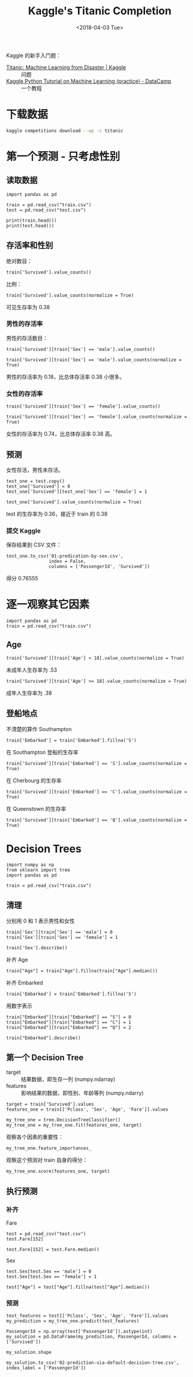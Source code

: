 #+TITLE: Kaggle's Titanic Completion
#+DATE: <2018-04-03 Tue>

#+PROPERTY: header-args :dir Titanic

Kaggle 的新手入门题：

- [[https://www.kaggle.com/c/titanic][Titanic: Machine Learning from Disaster | Kaggle]] :: 问题
- [[https://www.datacamp.com/community/open-courses/kaggle-python-tutorial-on-machine-learning][Kaggle Python Tutorial on Machine Learning (practice) - DataCamp]] :: 一个教程

* 下载数据

#+begin_src sh
kaggle competitions download --wp -c titanic
#+end_src

#+RESULTS:
| train.csv:             | Downloaded | 60KB | of | 60KB |
| test.csv:              | Downloaded | 28KB | of | 28KB |
| gender_submission.csv: | Downloaded | 3KB  | of | 3KB  |

* 第一个预测 - 只考虑性别

** 读取数据

#+begin_src ipython :session Titanic :results raw drawer
  import pandas as pd

  train = pd.read_csv("train.csv")
  test = pd.read_csv("test.csv")

  print(train.head())
  print(test.head())
#+end_src

#+RESULTS:
:results:
# Out[1]:
:end:

** 存活率和性别

绝对数目：

#+begin_src ipython :session Titanic :results raw drawer
train['Survived'].value_counts()
#+end_src

#+RESULTS:
:results:
# Out[2]:
#+BEGIN_EXAMPLE
  0    549
  1    342
  Name: Survived, dtype: int64
#+END_EXAMPLE
:end:

比例：

#+begin_src ipython :session Titanic :results raw drawer
train['Survived'].value_counts(normalize = True)
#+end_src

#+RESULTS:
:results:
# Out[3]:
#+BEGIN_EXAMPLE
  0    0.616162
  1    0.383838
  Name: Survived, dtype: float64
#+END_EXAMPLE
:end:

可见生存率为 0.38

*** 男性的存活率

男性的存活数目：

#+begin_src ipython :session Titanic :results raw drawer
train['Survived'][train['Sex'] == 'male'].value_counts()
#+end_src

#+RESULTS:
:results:
# Out[4]:
#+BEGIN_EXAMPLE
  0    468
  1    109
  Name: Survived, dtype: int64
#+END_EXAMPLE
:end:

#+begin_src ipython :session Titanic :results raw drawer
train['Survived'][train['Sex'] == 'male'].value_counts(normalize = True)
#+end_src

#+RESULTS:
:results:
# Out[5]:
#+BEGIN_EXAMPLE
  0    0.811092
  1    0.188908
  Name: Survived, dtype: float64
#+END_EXAMPLE
:end:

男性的存活率为 0.18，比总体存活率 0.38 小很多。

*** 女性的存活率

#+begin_src ipython :session Titanic :results raw drawer
  train['Survived'][train['Sex'] == 'female'].value_counts()
#+end_src

#+RESULTS:
:results:
# Out[6]:
#+BEGIN_EXAMPLE
  1    233
  0     81
  Name: Survived, dtype: int64
#+END_EXAMPLE
:end:

#+begin_src ipython :session Titanic :results raw drawer
train['Survived'][train['Sex'] == 'female'].value_counts(normalize = True)
#+end_src

#+RESULTS:
:results:
# Out[7]:
#+BEGIN_EXAMPLE
  1    0.742038
  0    0.257962
  Name: Survived, dtype: float64
#+END_EXAMPLE
:end:

女性的存活率为 0.74，比总体存活率 0.38 高。

** 预测

女性存活，男性未存活。

#+begin_src ipython :session Titanic :results raw drawer
test_one = test.copy()
test_one['Survived'] = 0
test_one['Survived'][test_one['Sex'] == 'female'] = 1
#+end_src

#+RESULTS:
:results:
# Out[8]:
:end:

#+begin_src ipython :session Titanic :results raw drawer
test_one['Survived'].value_counts(normalize = True)
#+end_src

#+RESULTS:
:results:
# Out[11]:
#+BEGIN_EXAMPLE
  0    0.636364
  1    0.363636
  Name: Survived, dtype: float64
#+END_EXAMPLE
:end:

test 的生存率为 0.36，接近于 train 的 0.38

*** 提交 Kaggle

保存结果到 CSV 文件：

#+begin_src ipython :session Titanic :results raw drawer
  test_one.to_csv('01-predication-by-sex.csv',
                  index = False,
                  columns = ['PassengerId', 'Survived'])
#+end_src

#+RESULTS:
:results:
# Out[27]:
:end:

得分 0.76555

* 逐一观察其它因素

#+begin_src ipython :session Titanic-2 :results raw drawer
  import pandas as pd
  train = pd.read_csv("train.csv")
#+end_src

#+RESULTS:
:results:
# Out[17]:
:end:

** Age

#+begin_src ipython :session Titanic-2 :results raw drawer
train['Survived'][train['Age'] < 18].value_counts(normalize = True)
#+end_src

#+RESULTS:
:results:
# Out[5]:
#+BEGIN_EXAMPLE
  1    0.539823
  0    0.460177
  Name: Survived, dtype: float64
#+END_EXAMPLE
:end:

未成年人生存率为 .53

#+begin_src ipython :session Titanic-2 :results raw drawer
train['Survived'][train['Age'] >= 18].value_counts(normalize = True)
#+end_src

#+RESULTS:
:results:
# Out[6]:
#+BEGIN_EXAMPLE
  0    0.618968
  1    0.381032
  Name: Survived, dtype: float64
#+END_EXAMPLE
:end:

成年人生存率为 .38

** 登船地点

不清楚的算作 Southampton

#+begin_src ipython :session Titanic-2 :results raw drawer
train['Embarked'] = train['Embarked'].fillna('S')
#+end_src

#+RESULTS:
:results:
# Out[26]:
:end:

在 Southampton 登船的生存率

#+begin_src ipython :session Titanic-2 :results raw drawer
train['Survived'][train['Embarked'] == 'S'].value_counts(normalize = True)
#+end_src

#+RESULTS:
:results:
# Out[29]:
#+BEGIN_EXAMPLE
  0    0.660991
  1    0.339009
  Name: Survived, dtype: float64
#+END_EXAMPLE
:end:

在 Cherbourg 的生存率

#+begin_src ipython :session Titanic-2 :results raw drawer
train['Survived'][train['Embarked'] == 'C'].value_counts(normalize = True)
#+end_src

#+RESULTS:
:results:
# Out[32]:
#+BEGIN_EXAMPLE
  1    0.553571
  0    0.446429
  Name: Survived, dtype: float64
#+END_EXAMPLE
:end:

在 Queenstown 的生存率

#+begin_src ipython :session Titanic-2 :results raw drawer
train['Survived'][train['Embarked'] == 'Q'].value_counts(normalize = True)
#+end_src

#+RESULTS:
:results:
# Out[31]:
#+BEGIN_EXAMPLE
  0    0.61039
  1    0.38961
  Name: Survived, dtype: float64
#+END_EXAMPLE
:end:

* Decision Trees

#+begin_src ipython :session Titanic-Decision-Tree :results raw drawer
  import numpy as np
  from sklearn import tree
  import pandas as pd

  train = pd.read_csv("train.csv")
#+end_src

#+RESULTS:
:results:
# Out[3]:
:end:

** 清理

分别用 0 和 1 表示男性和女性

#+begin_src ipython :session Titanic-Decision-Tree :results raw drawer
train['Sex'][train['Sex'] == 'male'] = 0
train['Sex'][train['Sex'] == 'female'] = 1
#+end_src

#+RESULTS:
:results:
# Out[4]:
:end:

#+begin_src ipython :session Titanic-Decision-Tree :results raw drawer
train['Sex'].describe()
#+end_src

#+RESULTS:
:results:
# Out[6]:
#+BEGIN_EXAMPLE
  count     891
  unique      2
  top         0
  freq      577
  Name: Sex, dtype: int64
#+END_EXAMPLE
:end:

补齐 Age

#+begin_src ipython :session Titanic-Decision-Tree :results raw drawer
train["Age"] = train["Age"].fillna(train["Age"].median())
#+end_src

#+RESULTS:
:results:
# Out[24]:
:end:


补齐 Embarked

#+begin_src ipython :session Titanic-Decision-Tree :results raw drawer
train['Embarked'] = train['Embarked'].fillna('S')
#+end_src

#+RESULTS:
:results:
# Out[7]:
:end:

用数字表示

#+begin_src ipython :session Titanic-Decision-Tree :results raw drawer
train["Embarked"][train["Embarked"] == "S"] = 0
train["Embarked"][train["Embarked"] == "C"] = 1
train["Embarked"][train["Embarked"] == "Q"] = 2
#+end_src

#+RESULTS:
:results:
# Out[8]:
:end:

#+begin_src ipython :session Titanic-Decision-Tree :results raw drawer
train["Embarked"].describe()
#+end_src

#+RESULTS:
:results:
# Out[9]:
#+BEGIN_EXAMPLE
  count     891
  unique      3
  top         0
  freq      646
  Name: Embarked, dtype: int64
#+END_EXAMPLE
:end:

** 第一个 Decision Tree

- target :: 结果数据，即生存一列 (numpy.ndarray)
- features :: 影响结果的数据，即性别、年龄等列 (numpy.ndarry)

#+begin_src ipython :session Titanic-Decision-Tree :results raw drawer
target = train['Survived'].values
features_one = train[['Pclass', 'Sex', 'Age', 'Fare']].values
#+end_src

#+RESULTS:
:results:
# Out[25]:
:end:

#+begin_src ipython :session Titanic-Decision-Tree :results raw drawer
my_tree_one = tree.DecisionTreeClassifier()
my_tree_one = my_tree_one.fit(features_one, target)
#+end_src

#+RESULTS:
:results:
# Out[27]:
:end:

观察各个因素的重要性：

#+begin_src ipython :session Titanic-Decision-Tree :results raw drawer
my_tree_one.feature_importances_
#+end_src

#+RESULTS:
:results:
# Out[28]:
: array([0.12315342, 0.31274009, 0.24283935, 0.32126713])
:end:

观察这个预测对 train 自身的得分：

#+begin_src ipython :session Titanic-Decision-Tree :results raw drawer
my_tree_one.score(features_one, target)
#+end_src

#+RESULTS:
:results:
# Out[30]:
: 0.9775533108866442
:end:

** 执行预测

*** 补齐

Fare

#+begin_src ipython :session Titanic-Decision-Tree :results raw drawer
test = pd.read_csv("test.csv")
test.Fare[152]
#+end_src

#+RESULTS:
:results:
# Out[52]:
: nan
:end:

#+begin_src ipython :session Titanic-Decision-Tree :results raw drawer
test.Fare[152] = test.Fare.median()
#+end_src

#+RESULTS:
:results:
# Out[53]:
:end:

Sex

#+begin_src ipython :session Titanic-Decision-Tree :results raw drawer
test.Sex[test.Sex == 'male'] = 0
test.Sex[test.Sex == 'female'] = 1
#+end_src

#+RESULTS:
:results:
# Out[54]:
:end:

#+begin_src ipython :session Titanic-Decision-Tree :results raw drawer
test["Age"] = test["Age"].fillna(test["Age"].median())
#+end_src

#+RESULTS:
:results:
# Out[58]:
:end:


*** 预测

#+begin_src ipython :session Titanic-Decision-Tree :results raw drawer
test_features = test[['Pclass', 'Sex', 'Age', 'Fare']].values
my_prediction = my_tree_one.predict(test_features)
#+end_src

#+RESULTS:
:results:
# Out[59]:
:end:

#+begin_src ipython :session Titanic-Decision-Tree :results raw drawer
PassengerId = np.array(test['PassengerId']).astype(int)
my_solution = pd.DataFrame(my_prediction, PassengerId, columns = ['Survived'])
#+end_src

#+RESULTS:
:results:
# Out[60]:
:end:

#+begin_src ipython :session Titanic-Decision-Tree :results raw drawer
my_solution.shape
#+end_src

#+RESULTS:
:results:
# Out[66]:
: (418, 1)
:end:

#+begin_src ipython :session Titanic-Decision-Tree :results raw drawer
my_solution.to_csv('02-prediction-via-default-decision-tree.csv', index_label = ['PassengerId'])
#+end_src

#+RESULTS:
:results:
# Out[68]:
:end:
